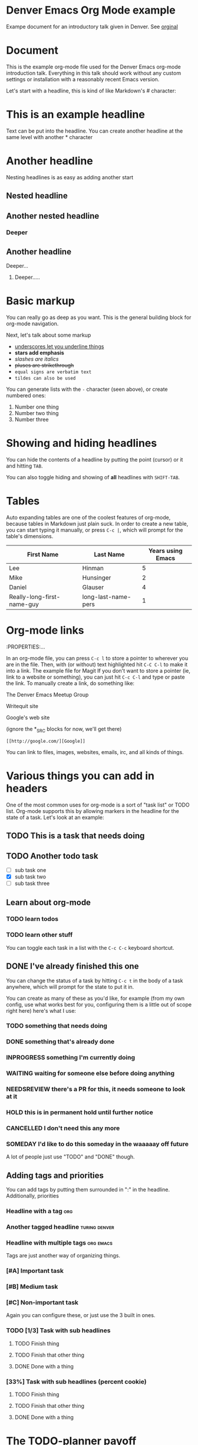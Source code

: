 * Denver Emacs Org Mode example

Exampe document for an introductory talk given in Denver. See [[https://writequit.org/denver-emacs/presentations/files/example.org.html][orginal]]

* Document

This is the example org-mode file used for the Denver Emacs org-mode
introduction talk. Everything in this talk should work without any custom
settings or installation with a reasonably recent Emacs version.

Let's start with a headline, this is kind of like Markdown's # character:

* This is an example headline

Text can be put into the headline. You can create another headline at the same
level with another * character

* Another headline
Nesting headlines is as easy as adding another start

** Nested headline

** Another nested headline

*** Deeper

** Another headline
**** Deeper...

***** Deeper.....

* Basic markup

You can really go as deep as you want. This is the general building block for
org-mode navigation.

Next, let's talk about some markup

- _underscores let you underline things_
- *stars add emphasis*
- /slashes are italics/
- +pluses are strikethrough+
- =equal signs are verbatim text=
- ~tildes can also be used~

You can generate lists with the =-= character (seen above), or create numbered
ones:

1. Number one thing
2. Number two thing
3. Number three

* Showing and hiding headlines

You can hide the contents of a headline by putting the point (cursor) or it and
hitting =TAB=.

You can also toggle hiding and showing of *all* headlines with =SHIFT-TAB=.

* Tables

Auto expanding tables are one of the coolest features of org-mode, because
tables in Markdown just plain suck. In order to create a new table, you can
start typing it manually, or press =C-c |=, which will prompt for the table's
dimensions.

| First Name                 | Last Name           | Years using Emacs |
|----------------------------+---------------------+-------------------|
| Lee                        | Hinman              |                 5 |
| Mike                       | Hunsinger           |                 2 |
| Daniel                     | Glauser             |                 4 |
| Really-long-first-name-guy | long-last-name-pers |                 1 |

* Org-mode links
:PROPERTIES:...

In an org-mode file, you can press =C-c l= to store a pointer to wherever you
are in the file. Then, with (or without) text highlighted hit =C-C C-l= to make
it into a link.
The example file for Magit
If you don't want to store a pointer (ie, link to a website or something), you
can just hit =C-c C-l= and type or paste the link. To manually create a link, do
something like:

The Denver Emacs Meetup Group

Writequit site

Google's web site

(ignore the *_SRC blocks for now, we'll get there)

#+BEGIN_SRC fundamental
[[http://google.com/][Google]]
#+END_SRC

You can link to files, images, websites, emails, irc, and all kinds of things.

* Various things you can add in headers

One of the most common uses for org-mode is a sort of "task list" or TODO list.
Org-mode supports this by allowing markers in the headline for the state of a
task. Let's look at an example:

** TODO This is a task that needs doing

** TODO Another todo task
- [ ] sub task one
- [X] sub task two
- [ ] sub task three

** Learn about org-mode

*** TODO learn todos

*** TODO learn other stuff

You can toggle each task in a list with the =C-c C-c= keyboard shortcut.

** DONE I've already finished this one

You can change the status of a task by hitting =C-c t= in the body of a task
anywhere, which will prompt for the state to put it in.

You can create as many of these as you'd like, for example (from my own config,
use what works best for you, configuring them is a little out of scope right
here) here's what I use:

*** TODO something that needs doing
*** DONE something that's already done
*** INPROGRESS something I'm currently doing
*** WAITING waiting for someone else before doing anything
*** NEEDSREVIEW there's a PR for this, it needs someone to look at it
*** HOLD this is in permanent hold until further notice
*** CANCELLED I don't need this any more
*** SOMEDAY I'd like to do this someday in the waaaaay off future

A lot of people just use "TODO" and "DONE" though.

** Adding tags and priorities

You can add tags by putting them surrounded in ":" in the headline.
Additionally, priorities

*** Headline with a tag                                                 :org:

*** Another tagged headline                                   :turing:denver:

*** Headline with multiple tags                                   :org:emacs:

Tags are just another way of organizing things.

*** [#A] Important task
*** [#B] Medium task
*** [#C] Non-important task

Again you can configure these, or just use the 3 built in ones.
*** TODO [1/3] Task with sub headlines
**** TODO Finish thing
**** TODO Finish that other thing
**** DONE Done with a thing

*** [33%] Task with sub headlines (percent cookie)
**** TODO Finish thing
**** TODO Finish that other thing
**** DONE Done with a thing

* The TODO-planner payoff
:PROPERTIES:...
So TODOs are all well and good, but what is a really neat feature is when you
can easily capture new TODOs and display them easily.

In order to do this, let's configure a couple of Emacs options in your emacs init:

#+BEGIN_SRC emacs-lisp
(require 'org)
;; Setup C-c c to capture new TODOs
(global-set-key (kbd "C-c c") 'org-capture)
;; Setup a key bind for the agenda
(global-set-key (kbd "C-c a") 'org-agenda)
;; Set up agenda to know about our file, you can use a list of files or
;; directories here
(setq org-agenda-files '("~/todo.org"))
;; A new template
(setq org-capture-templates
      '(("t" "Todo" entry (file "~/todo.org")
         "* TODO %?\n%U\n")))
#+END_SRC

Now, hit =C-c c= to bring up the capture template list, then =t= to capture a
new TODO item.

Once you've captured a few TODOs, you can try out the agenda by hitting =C-c a=,
which will prompt for what agenda you'd like to see, for now hit =t= to see the
TODO list agenda.

* Exporting an org-mode buffer

Org has a lot of export options, they are all contained behind a =C-c C-e=
export backend, exporting to HTML, markdown, plain text, pdf, etc.

* Show off other features of org-mode if we have more time
Maybe not in excruciating detail, but we can show off the power and cover it in
more detail at a later time:

- refiling (=org-refile=)
- source code blocks
- org-babel
- clocking in/out
- table formulas
- custom agenda views
- capturing notes (not just TODOs)
- publishing projects remotely via TRAMP

#+BEGIN_LaTeX
$a + b$
#+END_LaTeX

#+BEGIN_SRC emacs-lisp
(defun my/function ()
  "docstring"
  (interactive)
  (progn
    (+ 1 1)
    (message "Hi")))
#+END_SRC

#+BEGIN_SRC sh :results table :var data="1 2 3 4"
echo $data > /tmp/foo
for i in `cat /tmp/foo`; do
  echo $i
done
#+END_SRC

#+RESULTS:
| 1 |
| 2 |
| 3 |
| 4 |

#+NAME: say-hi
#+BEGIN_SRC sh
echo "hi"
#+END_SRC

#+NAME: hi
#+RESULTS: say-hi
: hi


#+BEGIN_SRC sh
# do some things
echo "stuff"
echo "more stuff"
echo <<hi>>
#+END_SRC

#+RESULTS:

To enter and edit a block of text, use =C-c C-'=
